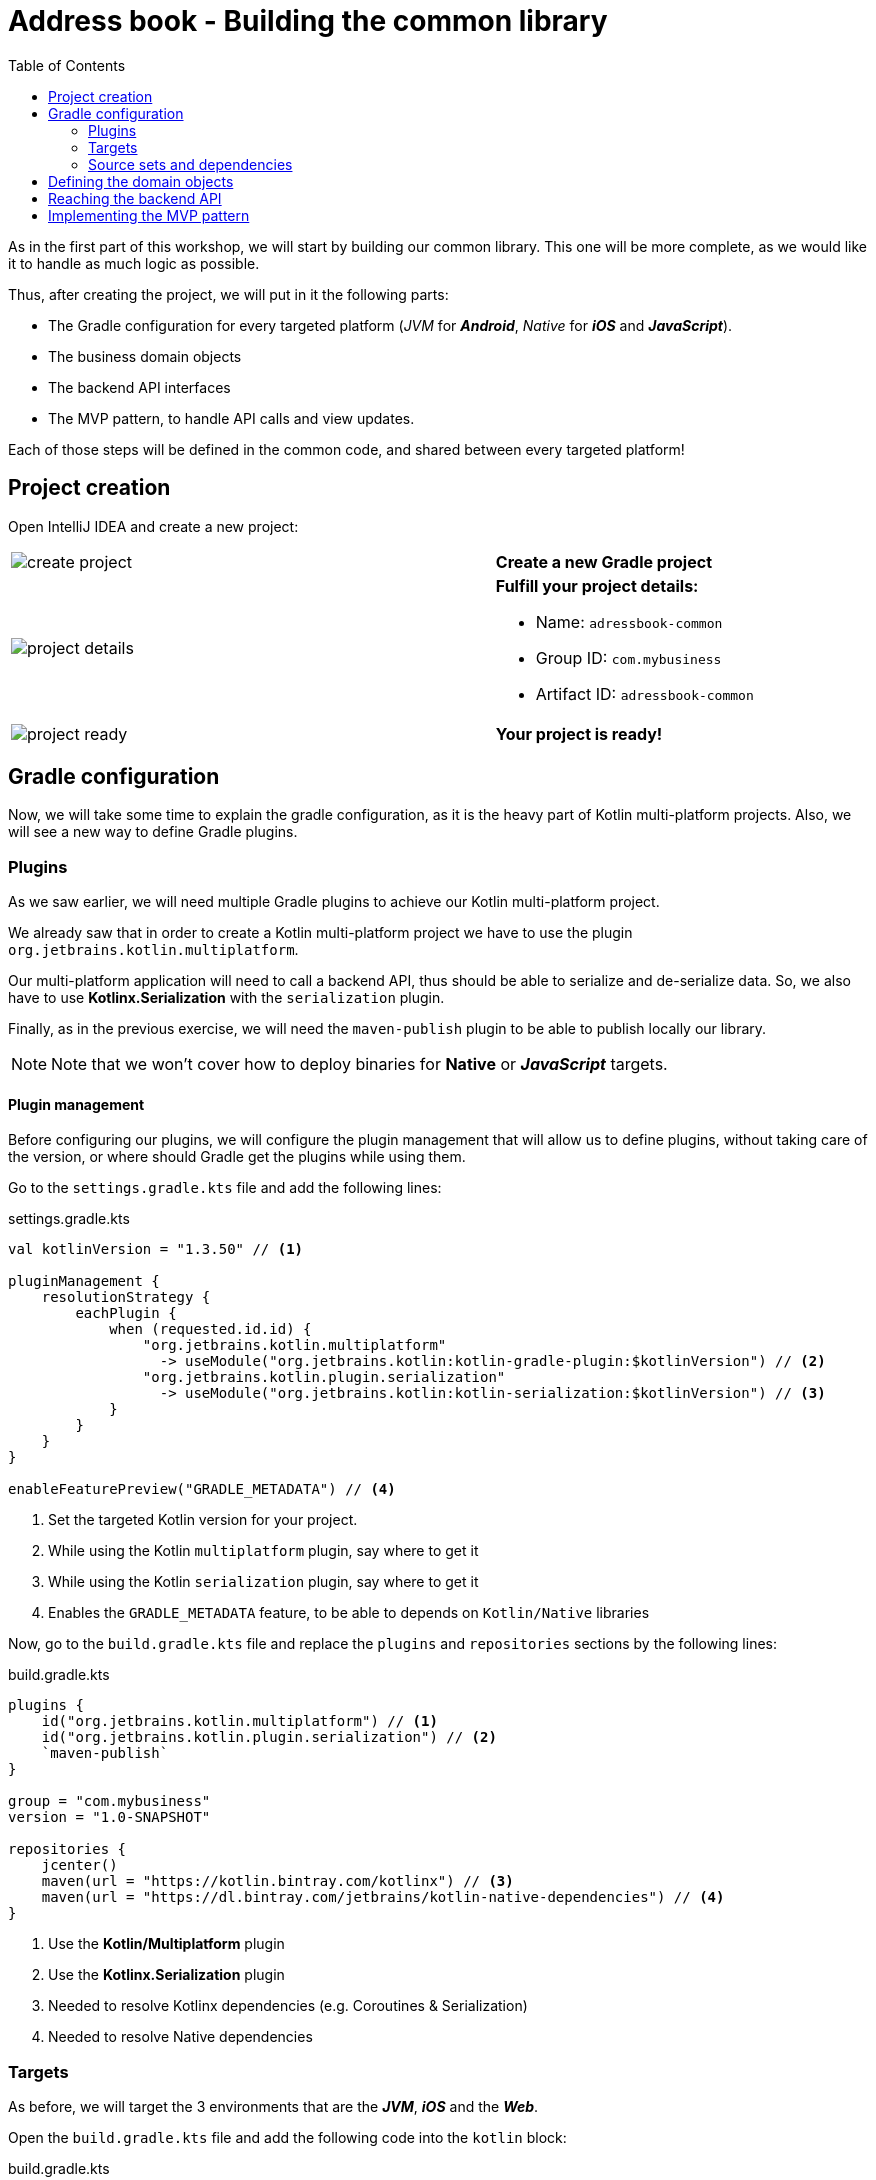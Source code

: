 = Address book - Building the common library
:toc:
:icons: font

As in the first part of this workshop, we will start by building our common library.
This one will be more complete, as we would like it to handle as much logic as possible.

Thus, after creating the project, we will put in it the following parts:

- The Gradle configuration for every targeted platform (_JVM_ for *_Android_*, _Native_ for *_iOS_* and *_JavaScript_*).
- The business domain objects
- The backend API interfaces
- The MVP pattern, to handle API calls and view updates.

Each of those steps will be defined in the common code, and shared between every targeted platform!

== Project creation

Open IntelliJ IDEA and create a new project:

[cols="65%,<.^35%a",grid="none",frame="none"]
|===
|image:res/8-1.png[create project]
|*Create a new Gradle project*
|image:res/8-2.png[project details]
|
*Fulfill your project details:*

- Name: `adressbook-common`
- Group ID: `com.mybusiness`
- Artifact ID: `adressbook-common`
|image:res/8-3.png[project ready]
|*Your project is ready!*
|===

== Gradle configuration

Now, we will take some time to explain the gradle configuration, as it is the heavy part of Kotlin multi-platform projects.
Also, we will see a new way to define Gradle plugins.

=== Plugins

As we saw earlier, we will need multiple Gradle plugins to achieve our Kotlin multi-platform project.

We already saw that in order to create a Kotlin multi-platform project we have to use the plugin `org.jetbrains.kotlin.multiplatform`.

Our multi-platform application will need to call a backend API, thus should be able to serialize and de-serialize data.
So, we also have to use *Kotlinx.Serialization* with the `serialization` plugin.

Finally, as in the previous exercise, we will need the `maven-publish` plugin to be able to publish locally our library.

NOTE: Note that we won't cover how to deploy binaries for *Native* or *_JavaScript_* targets.

==== Plugin management

Before configuring our plugins, we will configure the plugin management that will allow us to define plugins,
without taking care of the version, or where should Gradle get the plugins while using them.

Go to the `settings.gradle.kts` file and add the following lines:

.settings.gradle.kts
[source,kotlin]
----
val kotlinVersion = "1.3.50" // <1>

pluginManagement {
    resolutionStrategy {
        eachPlugin {
            when (requested.id.id) {
                "org.jetbrains.kotlin.multiplatform"
                  -> useModule("org.jetbrains.kotlin:kotlin-gradle-plugin:$kotlinVersion") // <2>
                "org.jetbrains.kotlin.plugin.serialization"
                  -> useModule("org.jetbrains.kotlin:kotlin-serialization:$kotlinVersion") // <3>
            }
        }
    }
}

enableFeaturePreview("GRADLE_METADATA") // <4>
----
<1> Set the targeted Kotlin version for your project.
<2> While using the Kotlin `multiplatform` plugin, say where to get it
<3> While using the Kotlin `serialization` plugin, say where to get it
<4> Enables the `GRADLE_METADATA` feature, to be able to depends on `Kotlin/Native` libraries

Now, go to the `build.gradle.kts` file and replace the `plugins` and `repositories` sections by the following lines:

.build.gradle.kts
[source,kotlin]
----
plugins {
    id("org.jetbrains.kotlin.multiplatform") // <1>
    id("org.jetbrains.kotlin.plugin.serialization") // <2>
    `maven-publish`
}

group = "com.mybusiness"
version = "1.0-SNAPSHOT"

repositories {
    jcenter()
    maven(url = "https://kotlin.bintray.com/kotlinx") // <3>
    maven(url = "https://dl.bintray.com/jetbrains/kotlin-native-dependencies") // <4>
}
----
<1> Use the *Kotlin/Multiplatform* plugin
<2> Use the *Kotlinx.Serialization* plugin
<3> Needed to resolve Kotlinx dependencies (e.g. Coroutines & Serialization)
<4> Needed to resolve Native dependencies

=== Targets

As before, we will target the 3 environments that are the *_JVM_*, *_iOS_* and the *_Web_*.

Open the `build.gradle.kts` file and add the following code into the `kotlin` block:

.build.gradle.kts
[source,kotlin]
----
kotlin {
    jvm("android") // <1>

    //select iOS target platform depending on the Xcode environment variables
    val iOSTarget: (String, org.jetbrains.kotlin.gradle.plugin.mpp.KotlinNativeTarget.() -> Unit)
            -> org.jetbrains.kotlin.gradle.plugin.mpp.KotlinNativeTarget =
        if (System.getenv("SDK_NAME")?.startsWith("iphoneos") == true)
            ::iosArm64
        else
            ::iosX64

    iOSTarget("ios") { // <2>
        binaries {
            framework { // <3>
                baseName = "AddressBookCommon" // <4>
            }
        }
    }


    js { browser() } // <5>
}
----
<1> Set the *_JVM_* target, named *android* as we will build an *_Android_* afterwards.
<2> Set the *_iOS_* target, named *ios* to simplify usage of the target
<3> Define that the output binaries for *_iOS_*, must be a *_framework_* file...
<4> ...with the name `AddressBookCommon`
<5> Set the *_JavaScript_* target, packaged for a browser usage.

[NOTE]
====
*_Android_* is running on a JVM, so it's just a JVM target. As we could have different JVM target we can specify it,
and as we know for sure that we want to target *_Android_*, we will name it in the target declaration *android*.

TIP: Since Kotlin 1.3.60, there is new targets for *_Android_* native.
====

NOTE: *_iOS_* can have multiple target, depending on your Xcode environment. Here `iosArm64` is for *iphonesimulator*.

=== Source sets and dependencies

In this section we will define all de dependencies needed for our Kotlin multi-platform common code.

There are 3 main dependencies that we will need to develop and use the Kotlin multi-platform library:

* *Ktor client*
+
Like for our backend API, we will use *Ktor* to empower our HTTP calls on the client side.
We will have to use multiple implementations to be able to make some HTTP calls, as:
+
- an HTTP engine (_Apache_ for the *_JVM_* / _NSURLSession_ for the *_iOS_* / _Fetch_ for the *_JavaScript_*)
- a JSON implementation to be able to serialize and de-serialize the requests/responses payloads.
- a serialization interface to render JSON into domain objects (using *Kotlinx.Serialization*)

* *Kotlinx.Serialization*
+
To serialize and de-serialize our HTTP calls content, we will use a Kotlin multi-platform library, develop by JetBrains, *Kotlinx.Serialization*.

* *Kotlinx.Coroutines*
+
As *Ktor* is an asynchronous framework, and it is based on coroutines, we need to use coroutines context to wrap our HTTP calls.

To avoid code redondance. we will prepare some shortcuts to declare the dependencies:

.build.gradle.kts - source sets code block
[source,kotlin]
----
kotlin {
// ...
        sourceSets {
        // Versions
        val ktorVersion = "1.2.5"
        val coroutinesVersion = "1.3.2"
        val serializationVersion = "0.13.0"
        // Shortcuts
        fun kotlinx(module: String, version: String)
            = "org.jetbrains.kotlinx:kotlinx-$module:$version" // <1>
        fun coroutines(module: String = "")
            = kotlinx("coroutines-core$module", coroutinesVersion) // <2>
        fun serialization(module: String = "")
            = kotlinx("serialization-runtime$module", serializationVersion) // <3>
        fun ktorClient(module: String, version: String
            = ktorVersion) = "io.ktor:ktor-client-$module:$version" // <4>
    }
}
----
<1> Build the dependency name for any *kotlinx* module with its version
<2> Build the dependency name for any *coroutines-core* module
<3> Build the dependency name for any *serialization-runtime* module
<4> Build the dependency name for any *ktor-client* module

==== *_Common_*

In this part, we will declare the transverse dependencies for all of our targeted platforms.

Add the following lines to the `build.gradle.kts` file, in the `kotlin > sourceSets` block:

.build.gradle.kts
[source,kotlin]
----
kotlin {
// ...
        sourceSets {
        // ...
        val commonMain by getting {
            dependencies {
                // Kotlin
                implementation(kotlin("stdlib-common")) // <1>
                // Kotlinx
                implementation(coroutines("-common")) // <2>
                implementation(serialization("-common")) // <3>
                // Ktor client
                implementation(ktorClient("core")) // <4>
                implementation(ktorClient("json")) // <5>
                implementation(ktorClient("serialization")) // <6>
            }
        }
        // ...
    }
}
----
<1> Kotlin Standard Library for Kotlin multi-platform common projects.
<2> Kotlinx.Coroutines API for Kotlin multi-platform common library.
<3> Kotlinx.Serialization API for Kotlin multi-platform common library.
<4> Common API to use Ktor client on Kotlin multi-platform projects.
<5> Common API to use Json Serializers on Kotlin multi-platform projects.
<6> Common API to use Kotlinx.Serialization with Ktor client on Kotlin multi-platform projects.

==== Targeted platform

Now that we have defined our common dependencies, we need to define the dependencies for each targeted platform of our Kotlin multi-platform library.

In fact, in our case, it is very simple as each platform need to import the corresponding implementation of each API dependencies defined in the common module.

Add the following lines to the `build.gradle.kts` file, in the `kotlin > sourceSets` block:

.build.gradle.kts
[source,kotlin]
----
kotlin {
// ...
        sourceSets {
        // ...
         val androidMain by getting {
            dependencies {
                // Kotlin
                implementation(kotlin("stdlib")) // <1>
                // Kotlinx
                implementation(coroutines()) // <2>
                implementation(serialization()) // <3>
                // Ktor client
                implementation(ktorClient("core-jvm")) // <4>
                implementation(ktorClient("json-jvm")) // <5>
                implementation(ktorClient("serialization-jvm")) // <6>
                implementation(ktorClient("apache")) // <7>
            }
        }

         val iosMain by getting {
            dependencies {
                // Kotlinx
                implementation(coroutines("-native")) // <2>
                implementation(serialization("-native")) // <3>
                // Ktor client
                implementation(ktorClient("core-native")) // <4>
                implementation(ktorClient("json-native")) // <5>
                implementation(ktorClient("serialization-native")) // <6>
                implementation(ktorClient("ios")) // <7>
            }
        }

         val jsMain by getting {
            dependencies {
                // Kotlin
                implementation(kotlin("stdlib-js")) // <1>
                // Kotlinx
                implementation(coroutines("-js")) // <2>
                implementation(serialization("-js")) // <3>
                // Ktor client
                implementation(ktorClient("core-js")) // <4>
                implementation(ktorClient("json-js")) // <5>
                implementation(ktorClient("serialization-js")) // <6>
                implementation(ktorClient("js")) // <7>
            }
        }
        // ...
    }
}
----
<1> Kotlin Standard Library for the targeted platform.
<2> Kotlinx.Coroutines implementation for the targeted platform.
<3> Kotlinx.Serialization implementation for the targeted platform.
<4> Implementation of Ktor client for the targeted platform.
<5> Implementation of Json Serializers for the targeted platform.
<6> Implementation of Kotlinx.Serialization with Ktor client for the targeted platform.
<7> Specific HTTP client engine for the targeted platform, used by Ktor for making HTTP calls.

[NOTE]
====
Remember:

* the names of the source sets depends on the targets, thus
- `android` target will have the source sets `androidMain` and `andrdoidTest`.
- `ios` target will have the source sets `iosMain` and `iosTest`.
- `js` target will have the source sets `jsMain` and `jsTest`.
* we do not need to declare the Kotlin Standard Library for native project, as it is included by the native compiler.
====

Let's keep the configuration aside and start coding :)

== Defining the domain objects

First thing, we will create the domain objects needed to manage an address book.
Here is a class diagram of our data model:

// TODO use graphviz
image:res/8-4.png[class diagram,350]

Those data classes will be used to send/receive data to/from the backend API.
To be able to do so, we should defined them as serializable, using *Kotlinx.Serialization*.

In `commonMain/kotlin`, create the package `com.mybusiness.model` and the Kotlin source file `Contact.kt`:

image:res/8-5.png[source directory structure,300]

[TIP]
====
[cols="40%,<.^60%a",grid="none",frame="none"]
|===
|image:res/8-6.png[new directory]
|At the moment, if you want to create a package, you need to manually create the directory structure.
|===
====

Then add the following data classes with the right import.

.Contact.kt
[source,kotlin]
----
import kotlinx.serialization.Serializable

@Serializable // <1>
data class Contact(
    val id: String,
    val name: Name,
    val addresses: List<Address> = mutableListOf(),
    val phones: List<Phone> = mutableListOf()
) {
    val fullName: String
        get() = "${name.lastName} ${name.firstName}"
}

@Serializable // <1>
data class Name(
    val firstName: String,
    val lastName: String
)

@Serializable // <1>
data class Address(
    val type: Type,
    val street: String,
    val postalCode: String,
    val city: String,
    val country: String
) {
    enum class Type { HOME, WORK, OTHER }
}

@Serializable // <1>
data class Phone(
    val type: Type,
    val number: String
) {
    enum class Type { HOME, WORK, MOBILE, OTHER }
}
----
<1> Make the data classes serializable

WARNING: the collections must be initialized, otherwise you could get some serialization exceptions.

== Reaching the backend API



== Implementing the MVP pattern